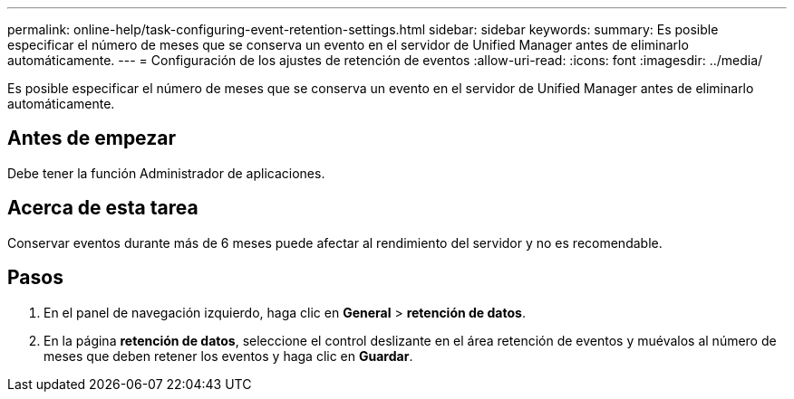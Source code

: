 ---
permalink: online-help/task-configuring-event-retention-settings.html 
sidebar: sidebar 
keywords:  
summary: Es posible especificar el número de meses que se conserva un evento en el servidor de Unified Manager antes de eliminarlo automáticamente. 
---
= Configuración de los ajustes de retención de eventos
:allow-uri-read: 
:icons: font
:imagesdir: ../media/


[role="lead"]
Es posible especificar el número de meses que se conserva un evento en el servidor de Unified Manager antes de eliminarlo automáticamente.



== Antes de empezar

Debe tener la función Administrador de aplicaciones.



== Acerca de esta tarea

Conservar eventos durante más de 6 meses puede afectar al rendimiento del servidor y no es recomendable.



== Pasos

. En el panel de navegación izquierdo, haga clic en *General* > *retención de datos*.
. En la página *retención de datos*, seleccione el control deslizante en el área retención de eventos y muévalos al número de meses que deben retener los eventos y haga clic en *Guardar*.

